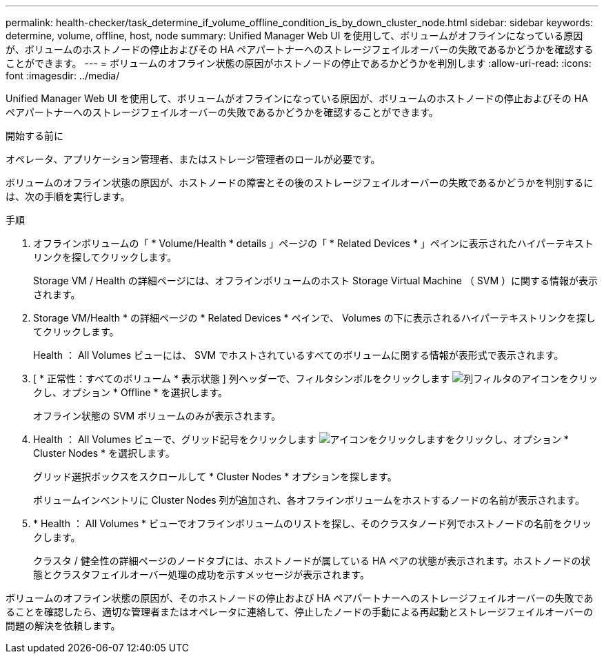 ---
permalink: health-checker/task_determine_if_volume_offline_condition_is_by_down_cluster_node.html 
sidebar: sidebar 
keywords: determine, volume, offline, host, node 
summary: Unified Manager Web UI を使用して、ボリュームがオフラインになっている原因が、ボリュームのホストノードの停止およびその HA ペアパートナーへのストレージフェイルオーバーの失敗であるかどうかを確認することができます。 
---
= ボリュームのオフライン状態の原因がホストノードの停止であるかどうかを判別します
:allow-uri-read: 
:icons: font
:imagesdir: ../media/


[role="lead"]
Unified Manager Web UI を使用して、ボリュームがオフラインになっている原因が、ボリュームのホストノードの停止およびその HA ペアパートナーへのストレージフェイルオーバーの失敗であるかどうかを確認することができます。

.開始する前に
オペレータ、アプリケーション管理者、またはストレージ管理者のロールが必要です。

ボリュームのオフライン状態の原因が、ホストノードの障害とその後のストレージフェイルオーバーの失敗であるかどうかを判別するには、次の手順を実行します。

.手順
. オフラインボリュームの「 * Volume/Health * details 」ページの「 * Related Devices * 」ペインに表示されたハイパーテキストリンクを探してクリックします。
+
Storage VM / Health の詳細ページには、オフラインボリュームのホスト Storage Virtual Machine （ SVM ）に関する情報が表示されます。

. Storage VM/Health * の詳細ページの * Related Devices * ペインで、 Volumes の下に表示されるハイパーテキストリンクを探してクリックします。
+
Health ： All Volumes ビューには、 SVM でホストされているすべてのボリュームに関する情報が表形式で表示されます。

. [ * 正常性：すべてのボリューム * 表示状態 ] 列ヘッダーで、フィルタシンボルをクリックします image:../media/filtericon_um60.png["列フィルタのアイコン"]をクリックし、オプション * Offline * を選択します。
+
オフライン状態の SVM ボリュームのみが表示されます。

. Health ： All Volumes ビューで、グリッド記号をクリックします image:../media/gridviewicon.gif["アイコンをクリックします"]をクリックし、オプション * Cluster Nodes * を選択します。
+
グリッド選択ボックスをスクロールして * Cluster Nodes * オプションを探します。

+
ボリュームインベントリに Cluster Nodes 列が追加され、各オフラインボリュームをホストするノードの名前が表示されます。

. * Health ： All Volumes * ビューでオフラインボリュームのリストを探し、そのクラスタノード列でホストノードの名前をクリックします。
+
クラスタ / 健全性の詳細ページのノードタブには、ホストノードが属している HA ペアの状態が表示されます。ホストノードの状態とクラスタフェイルオーバー処理の成功を示すメッセージが表示されます。



ボリュームのオフライン状態の原因が、そのホストノードの停止および HA ペアパートナーへのストレージフェイルオーバーの失敗であることを確認したら、適切な管理者またはオペレータに連絡して、停止したノードの手動による再起動とストレージフェイルオーバーの問題の解決を依頼します。
